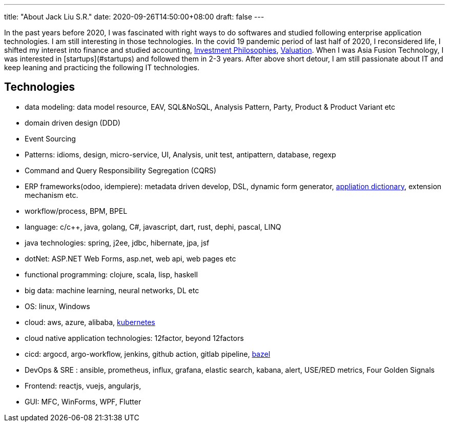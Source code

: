 ---
title: "About Jack Liu S.R."
date: 2020-09-26T14:50:00+08:00
draft: false
---

In the past years before 2020, I was fascinated with right ways to do softwares and studied following enterprise application technologies. I am still interesting in those technologies. In the covid 19 pandemic period of last half of 2020, I reconsidered life, I shifted my interest into finance and studied accounting, https://pages.stern.nyu.edu/~adamodar/New_Home_Page/webcastinvphil.htm[Investment Philosophies], https://pages.stern.nyu.edu/~adamodar/New_Home_Page/webcastvalonline.htm[Valuation]. When I was Asia Fusion Technology, I was interested in [startups](#startups) and followed them in 2-3 years. After above short detour, I am still passionate about IT and keep leaning and practicing the following IT technologies. 

== Technologies

* data modeling: data model resource, EAV, SQL&NoSQL, Analysis Pattern, Party, Product & Product Variant etc
* domain driven design (DDD)
* Event Sourcing
* Patterns: idioms, design, micro-service, UI, Analysis, unit test, antipattern, database, regexp
* Command and Query Responsibility Segregation (CQRS)
* ERP frameworks(odoo, idempiere): metadata driven develop, DSL, dynamic form generator, https://adempiere.gitbook.io/docs/system-administration/the-application-dictionary[appliation dictionary], extension mechanism  etc.
* workflow/process, BPM, BPEL
* language: c/c++, java, golang, C#, javascript, dart, rust, dephi, pascal, LINQ
* java technologies: spring, j2ee, jdbc, hibernate, jpa, jsf
* dotNet: ASP.NET Web Forms, asp.net, web api, web pages etc
* functional programming: clojure, scala, lisp, haskell
* big data: machine learning, neural networks, DL etc
* OS: linux, Windows
* cloud: aws, azure, alibaba, https://github.com/jackliusr/k8s[kubernetes]
* cloud native application technologies: 12factor, beyond 12factors
* cicd: argocd, argo-workflow, jenkins, github action, gitlab pipeline, https://github.com/jackliusr/bazel-learning[bazel]
* DevOps & SRE : ansible, prometheus, influx, grafana, elastic search, kabana, alert, USE/RED metrics, Four Golden Signals
* Frontend: reactjs, vuejs, angularjs,
* GUI: MFC, WinForms, WPF, Flutter
